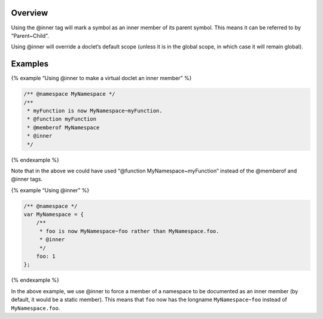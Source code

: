 Overview
--------

Using the @inner tag will mark a symbol as an inner member of its parent
symbol. This means it can be referred to by “Parent~Child”.

Using @inner will override a doclet’s default scope (unless it is in the
global scope, in which case it will remain global).

Examples
--------

{% example “Using @inner to make a virtual doclet an inner member” %}

.. code:: js

   /** @namespace MyNamespace */
   /**
    * myFunction is now MyNamespace~myFunction.
    * @function myFunction
    * @memberof MyNamespace
    * @inner
    */

{% endexample %}

Note that in the above we could have used “@function
MyNamespace~myFunction” instead of the @memberof and @inner tags.

{% example “Using @inner” %}

.. code:: js

   /** @namespace */
   var MyNamespace = {
       /**
        * foo is now MyNamespace~foo rather than MyNamespace.foo.
        * @inner
        */
       foo: 1
   };

{% endexample %}

In the above example, we use @inner to force a member of a namespace to
be documented as an inner member (by default, it would be a static
member). This means that ``foo`` now has the longname
``MyNamespace~foo`` instead of ``MyNamespace.foo``.
